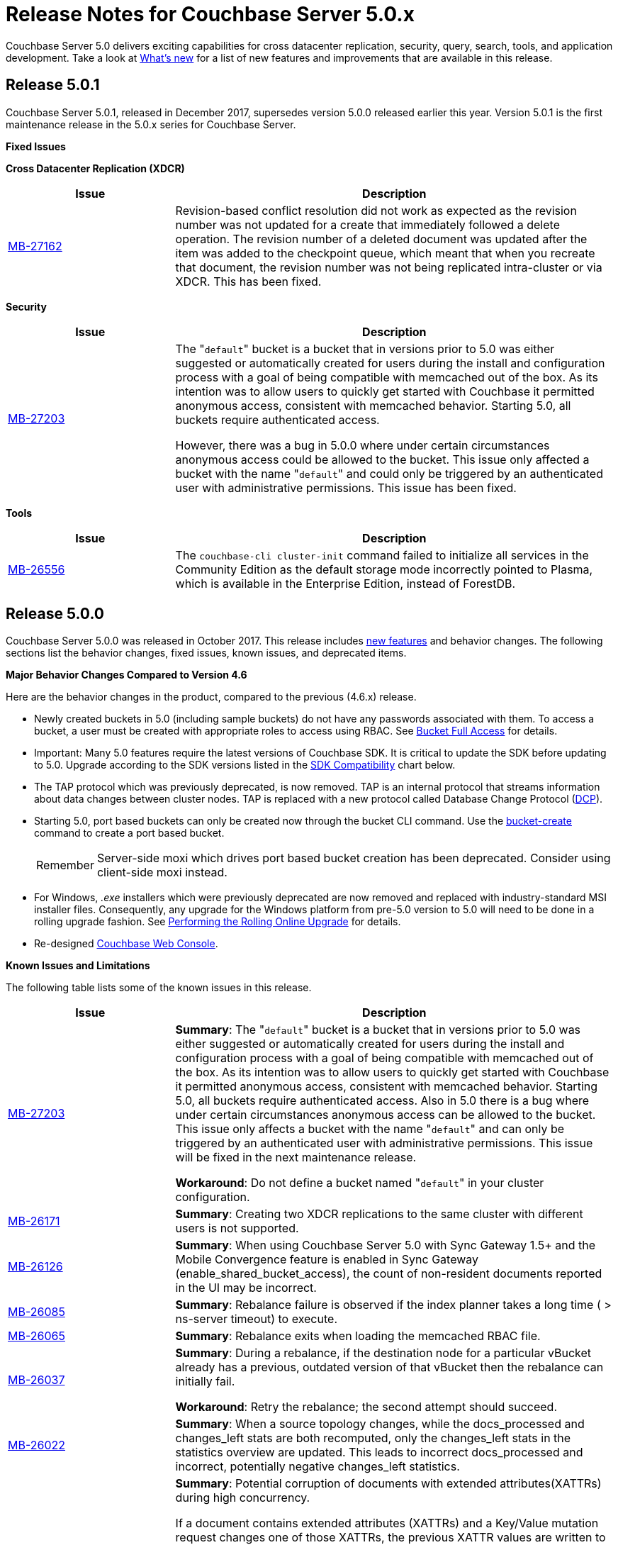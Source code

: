 [#topic_gbk_tyh_t5]
= Release Notes for Couchbase Server 5.0.x

Couchbase Server 5.0 delivers exciting capabilities for cross datacenter replication, security, query, search, tools, and application development.
Take a look at xref:introduction:whats-new.adoc[What's new] for a list of new features and improvements that are available in this release.

[#release-501]
== Release 5.0.1

Couchbase Server 5.0.1, released in December 2017, supersedes version 5.0.0 released earlier this year.
Version 5.0.1 is the first maintenance release in the 5.0.x series for Couchbase Server.

[#fixed-issues-501]
*Fixed Issues*

*Cross Datacenter Replication (XDCR)*

[#table_fixedissues_xdcr_501,cols="25,66"]
|===
| Issue | Description

| https://issues.couchbase.com/browse/MB-27162[MB-27162]
| Revision-based conflict resolution did not work as expected as the revision number was not updated for a create that immediately followed a delete operation.
The revision number of a deleted document was updated after the item was added to the checkpoint queue, which meant that when you recreate that document, the revision number was not being replicated intra-cluster or via XDCR.
This has been fixed.
|===

*Security*

[#table_fixedissues_security_501,cols="25,66"]
|===
| Issue | Description

| https://issues.couchbase.com/browse/MB-27203[MB-27203]
| The "[.param]``default``" bucket is a bucket that in versions prior to 5.0 was either suggested or automatically created for users during the install and configuration process with a goal of being compatible with memcached out of the box.
As its intention was to allow users to quickly get started with Couchbase it permitted anonymous access, consistent with memcached behavior.
Starting 5.0, all buckets require authenticated access.

However, there was a bug in 5.0.0 where under certain circumstances anonymous access could be allowed to the bucket.
This issue only affected a bucket with the name "[.param]``default``" and could only be triggered by an authenticated user with administrative permissions.
This issue has been fixed.
|===

*Tools*

[#table_fixedissues_tools_501,cols="25,66"]
|===
| Issue | Description

| https://issues.couchbase.com/browse/MB-26556[MB-26556]
| The [.cmd]`couchbase-cli cluster-init` command failed to initialize all services in the Community Edition as the default storage mode incorrectly pointed to Plasma, which is available in the Enterprise Edition, instead of ForestDB.
|===

[#release-500]
== Release 5.0.0

Couchbase Server 5.0.0 was released in October 2017.
This release includes xref:introduction:whats-new.adoc[new features] and behavior changes.
The following sections list the behavior changes, fixed issues, known issues, and deprecated items.

[#change-behavior]
*Major Behavior Changes Compared to Version 4.6*

Here are the behavior changes in the product, compared to the previous (4.6.x) release.

[#ul_dhx_b15_xz]
* Newly created buckets in 5.0 (including sample buckets) do not have any passwords associated with them.
To access a bucket, a user must be created with appropriate roles to access using RBAC.
See xref:security:concepts-rba-for-apps.adoc#rbac_for_users_roles_and_privileges[Bucket Full Access] for details.
* Important: Many 5.0 features require the latest versions of Couchbase SDK.
It is critical to update the SDK before updating to 5.0.
Upgrade according to the SDK versions listed in the <<sdk-compatibility,SDK Compatibility>> chart below.
* The TAP protocol which was previously deprecated, is now removed.
TAP is an internal protocol that streams information about data changes between cluster nodes.
TAP is replaced with a new protocol called Database Change Protocol (xref:architecture:high-availability-replication-architecture.adoc[DCP]).
* Starting 5.0, port based buckets can only be created now through the bucket CLI command.
Use the xref:cli:cbcli/couchbase-cli-bucket-create.adoc#couchbaseclibucketcreate1.idm386415259904[bucket-create] command to create a port based bucket.
+
[caption=Remember]
IMPORTANT: Server-side moxi which drives port based bucket creation has been deprecated.
Consider using client-side moxi instead.

* For Windows, [.path]_.exe_ installers which were previously deprecated are now removed and replaced with industry-standard MSI installer files.
Consequently, any upgrade for the Windows platform from pre-5.0 version to 5.0 will need to be done in a rolling upgrade fashion.
See xref:install:upgrade-online.adoc[Performing the Rolling Online Upgrade] for details.
* Re-designed xref:admin:ui-intro.adoc#topic1980[Couchbase Web Console].

[#known-issues-limitations]
*Known Issues and Limitations*

The following table lists some of the known issues in this release.

[#table_zgb_11j_qbb,cols="25,66"]
|===
| Issue | Description

| https://issues.couchbase.com/browse/MB-27203[MB-27203]
| *Summary*: The "[.param]``default``" bucket is a bucket that in versions prior to 5.0 was either suggested or automatically created for users during the install and configuration process with a goal of being compatible with memcached out of the box.
As its intention was to allow users to quickly get started with Couchbase it permitted anonymous access, consistent with memcached behavior.
Starting 5.0, all buckets require authenticated access.
Also in 5.0 there is a bug where under certain circumstances anonymous access can be allowed to the bucket.
This issue only affects a bucket with the name "[.param]``default``" and can only be triggered by an authenticated user with administrative permissions.
This issue will be fixed in the next maintenance release.

*Workaround*: Do not define a bucket named "[.param]``default``" in your cluster configuration.

| https://issues.couchbase.com/browse/MB-26171[MB-26171]
| *Summary*: Creating two XDCR replications to the same cluster with different users is not supported.

| https://issues.couchbase.com/browse/MB-26126[MB-26126]
| *Summary*: When using Couchbase Server 5.0 with Sync Gateway 1.5+ and the Mobile Convergence feature is enabled in Sync Gateway (enable_shared_bucket_access), the count of non-resident documents reported in the UI may be incorrect.

| https://issues.couchbase.com/browse/MB-26085[MB-26085]
| *Summary*: Rebalance failure is observed if the index planner takes a long time ( > ns-server timeout) to execute.

| https://issues.couchbase.com/browse/MB-26065[MB-26065]
| *Summary*: Rebalance exits when loading the memcached RBAC file.

| https://issues.couchbase.com/browse/MB-26037[MB-26037]
| *Summary*: During a rebalance, if the destination node for a particular vBucket already has a previous, outdated version of that vBucket then the rebalance can initially fail.

*Workaround*: Retry the rebalance; the second attempt should succeed.

| https://issues.couchbase.com/browse/MB-26022[MB-26022]
| *Summary*: When a source topology changes, while the docs_processed and changes_left stats are both recomputed, only the changes_left stats in the statistics overview are updated.
This leads to incorrect docs_processed and incorrect, potentially negative changes_left statistics.

| https://issues.couchbase.com/browse/MB-25938[MB-25938]
| *Summary*: Potential corruption of documents with extended attributes(XATTRs) during high concurrency.

If a document contains extended attributes (XATTRs) and a Key/Value mutation request changes one of those XATTRs, the previous XATTR values are written to in a non-atomic way.
This means that there is a potential race if another concurrent request was also accessing the same document at the same time.
The other request could read a partial or corrupted value for the document.

Note that this issue is believed to be very rare and has only been seen under synthetic data race analysis.

*Workaround*: Do not modify XATTRs on documents which already have them.

| https://issues.couchbase.com/browse/MB-25935[MB-25935]
| *Summary*: Data Service returns TEMP_FAIL for locked keys instead of LOCKED.

Data Service 5.0 adds extended error codes (XERROR) to provide richer error handling between newer, smart SDKs and the server.
As part of this, attempting to mutate a document which is locked should return ERROR_LOCKED, however it incorrectly returns TEMP_FAIL.

*Workaround*: Check for both LOCKED and TEMP_FAIL error codes when using pessimistic locking.

| https://issues.couchbase.com/browse/MB-25909[MB-25909]
| *Summary*: When you upgrade the source node in a unidirectional replication from 4.1 to 4.6, the GoGC global setting was set to 0 instead of a higher number.

| https://issues.couchbase.com/browse/MB-25785[MB-25785]
| *Summary*: Resuming a backup process on ephemeral buckets fails if there was a data service rollback in the original backup that failed.
This issue is observed when there is a failover shortly after starting the first backup in a backup repository.
removing the original backup.

*Workaround*: Remove the original backup by using the --purge flag and then start the backup process again.

| https://issues.couchbase.com/browse/MB-25707[MB-25707]
| *Summary*: UI errors in XDCR are observed even though XDCR continues to function.

| https://issues.couchbase.com/browse/MB-23074[MB-23074]
| *Summary*: Performance issues may be observed when running Couchbase Server on CentOS 7.3 with kernel 3.10.0-514.6.

| https://issues.couchbase.com/browse/MB-22679[MB-22679]
| *Summary*: The Full Text Search service doesn't delete pindex files when deleting the index after a MOSS crash.

| https://issues.couchbase.com/browse/MB-21772[MB-21772]
| *Summary*: Full Text Search queries fail under high load on multi-node cluster due to a large number of connections.

| https://issues.couchbase.com/browse/MB-12000[MB-12000]
| *Summary*: The rebalance progress reported during delta recovery is confusing as certain phases like warmup are not tracked.
|===

This section lists some of the limitations in different areas across the product:

[#table_wbm_p3s_dz,cols="50,133"]
|===
| Area | Description

| Powerful Query, Indexing, and Search
a|
[#ul_okg_4p5_xz]
* *Index Replicas Placement*
+
When deciding the index nodes to place index replicas, the system takes into account to not place replicas onto the same node, and to distribute the replicas across as many server groups as possible.
It then chooses the nodes the have the fewest number of indexes to place the replicas.
In the future, we will improve the replica placement algorithm to better optimize the memory, CPU, and disk usage across the index nodes.

* *Index Rebalance*
+
When adding new indexer nodes to a cluster to increase the capacity for indexes, the system will not move existing indexes onto the new nodes.
To rebalance indexes from existing nodes to the new nodes, user needs to eject the existing nodes and add the new nodes.
The system will then move indexes from the ejected nodes to the new nodes while balancing resource utilization.
This is known as swap rebalance.
+
Rebalance will not take into consideration any explicit index placement specified when an index was created.
A user cannot perform create/drop/build index during index rebalance.

* *Online Index Upgrade*
+
To perform online upgrade from version 4.x, you need to make sure all indexes on an index have at least one equivalent index (index with same definition) on other nodes.
One then fails-over the index node, upgrades the node to version 5.0, and then adds the node back to the cluster.
While the node is failed-over, the equivalent indexes on other nodes will be leveraged for queries.
+
Once the system has been upgraded to 5.0, you can use swap rebalance to perform online upgrade to future versions.

.4+| Upgrade
| If you are using GSI indexes with a previously GA'd release of Couchbase (such as 4.x) or Couchbase 5.0 Beta versions, we suggest that you drop the older index definitions and recreate them using 5.0 GA version with Plasma, the newly introduced storage engine for GSI.

| N1QL Application Continuity:

In 5.0 Beta 1 release, N1QL introduced multiple performance enhancements enabled by a new internal protocol between Query and Index services.
While upgrading large Couchbase cluster deployments, the cluster may be in a state where different Couchbase services are running on different versions.
In such scenarios, this feature ensures seamless continuity for N1QL queries and applications irrespective of whether the query and indexing services are running a 4.x or 5.0 version.
The N1QL clients can avail the 5.0 features and performance only when the issued query is processed by 5.0 query and indexing services.

| Many 5.0 features require the latest versions of Couchbase SDK.
It is critical to update the SDK before updating to 5.0.
Upgrade according to the SDK versions listed in the <<sdk-compatibility,SDK Compatibility>> chart.

| We’ve replaced the Windows [.path]_.exe_ installers with industry-standard MSI installer files in this release.
Consequently, only rolling upgrades from 4.x or earlier versions to 5.0 are supported.
// In future, we plan to
// support normal in-place upgrades from 5.0 to newer versions.

| SDK Compatibility
a|
Many 5.0 features require you to upgrade your client SDK versions.
The minimum versions that support the latest 5.0 features are shown below, newer versions are available through the Release Notes link.
Regardless of needing new features, it is always advised to upgrade to the newest SDK version.

[#table_o1h_fmv_xz,cols="10,10,23"]
!===
! SDK ! Min. Version for 5.0 ! Reference

! Java
! 2.5.1
! https://developer.couchbase.com/server/other-products/release-notes-archives/java-sdk[Release notes]

! .NET
! 2.5.0
! https://developer.couchbase.com/server/other-products/release-notes-archives/dotnet-sdk#2.4.5[Release notes]

! Node.js
! 2.4.0
! https://developer.couchbase.com/server/other-products/release-notes-archives/nodejs-sdk[Release notes]

! Python
! 2.2.6
! https://developer.couchbase.com/server/other-products/release-notes-archives/python-sdk[Release notes]

! PHP
! 2.4.0
! https://developer.couchbase.com/server/other-products/release-notes-archives/php-sdk[Release notes]

! Go
! 1.2.5
! https://developer.couchbase.com/server/other-products/release-notes-archives/go-sdk[Release notes]

! C
! 2.8.0
! https://developer.couchbase.com/server/other-products/release-notes-archives/c-sdk[Release notes]
!===
|===

[#fixed-issues-500]
*Fixed Issues*

This section lists some of the important fixed issues in this release.

*Data Service*

[#table_tbm_p3s_dz2,cols="25,66"]
|===
| Issue | Description

| https://issues.couchbase.com/browse/MB-23976[MB-23976]
| The TOUCH command modifies a document and updates a CAS value too.
However, the result of TOUCH incorrectly used a pre-updated CAS value and did not reflect the updated CAS.

| https://issues.couchbase.com/browse/MB-20091[MB-20091]
| Improvements to ForestDB's thread handling for improved compaction.

| https://issues.couchbase.com/browse/MB-16150[MB-16150]
| Fixed inconsistency in curr_items with full reviction on Data Greater than Memory (DGM).

| https://issues.couchbase.com/browse/MB-13087[MB-13087]
| When an item is locked and there’s actually a lot of load on the server, the server now returns a PROTOCOL_BINARY_RESPONSE_LOCKED response to the client application if the client application has enabled extended error codes.
|===

*Full Text Search Service*

[#table_lfz_qr5_xz,cols="25,66"]
|===
| Issue | Description

| https://issues.couchbase.com/browse/MB-23271[MB-23271]
| To improve readability, the stat keys in section mossScope are now sorted.

| https://issues.couchbase.com/browse/MB-22560[MB-22560]
| The FTS ports now adjust SSL cipher levels based on the COUCHBASE_SSL_CIPHER_LIST environment variable.
SSL ciphers can be set to LOW, MEDIUM, or HIGH(default) levels.

| https://issues.couchbase.com/browse/MB-21855[MB-21855]
a|
Improved error messages for the following scenarios:

[#ul_vpb_1jj_qbb]
* Creating an index with a name that already exists.
* Creating an alias without target index.

| https://issues.couchbase.com/browse/MB-20939[MB-20939]
| Improved memory usage and resource containment for Full Text Indexes.

| https://issues.couchbase.com/browse/MB-18042[MB-18042]
| We’ve removed the Byte Array Converter dropdown on the Advanced tab of the Full Text Index editor as it contained a single value that couldn’t be changed.

Note that index definitions created in earlier releases will not work unless you remove the "byte_array_converter": "json" attribute value pair from the index definition JSON.
|===

*Indexing Service*

[#table_lfz_qr5_xz2,cols="25,66"]
|===
| Issue | Description

| https://issues.couchbase.com/browse/MB-21594[MB-21594]
| Duplicate partitions removed during rebalance to prevent OOM (Out Of Memory error), and subsequent recovery problems.

| https://issues.couchbase.com/browse/MB-21156[MB-21156]
| As part of a number of improvements to logging, fixed an issue where couchdb.log wrapped too quickly.

| https://issues.couchbase.com/browse/MB-20297[MB-20297]
| For an index that was built with defer_build:true, the CREATE INDEX statement on the Indexes tab showed an invalid N1QL statement that could not be copied to run as is using cbq or the Query Workbench.
|===

*Installer*

[#table_ubm_p3s_ez,cols="25,66"]
|===
| Issue | Description

| https://issues.couchbase.com/browse/MB-22283[MB-22283]
| Installing and running Couchbase Server as a non-root and non-sudo user is now supported.
|===

*Query Service*

[#table_ubm_p3s_dz,cols="25,66"]
|===
| Issue | Description

| https://issues.couchbase.com/browse/MB-25103[MB-25103]
| Query Service authentication failed when the password contained a colon (":") character.

| https://issues.couchbase.com/browse/MB-24429[MB-24429]
| When fetching data, if the data node failed to respond due to some reason, the query could hang as there was no timeout specified.
This has been addressed by passing the query request timeout parameter when fetching data.

| https://issues.couchbase.com/browse/MB-23150[MB-23150]
| The monitoring view for running queries provides details such as the node that’s processing the request, the client IP that initiated the request, and the running program type (i.e.
WorkBench, CBC, Java, .NET, CBQ, etc.).
This helps isolate rogue queries and unauthorized access.

| https://issues.couchbase.com/browse/MB-22831[MB-22831]
| Inserting a numerical value using a N1QL query caused the value to be stored in scientific notation.

| https://issues.couchbase.com/browse/MB-22273[MB-22273]
| In Couchbase clusters with multiple query service nodes, applications may get incorrect results from prepared N1QL queries that use covering indexes.

| https://issues.couchbase.com/browse/MB-22119[MB-22119]
| When using ARRAY expressions, query service may rarely panic with error referring to ‘slice allocations’.

| https://issues.couchbase.com/browse/MB-22105[MB-22105]
| The UPDATE, INSERT, UPSERT statements may fail with the error message: "Panic: : runtime error: slice bounds out of range", when running with increased pipeline_batch settings.

| https://issues.couchbase.com/browse/MB-22093[MB-22093]
| The query engine may intermittently throw error code 12008 because of a memory allocation failure.

| https://issues.couchbase.com/browse/MB-21928[MB-21928]
| The command line shell for N1QL, cbq, now connects to 8091 with http and 18091 with https by default when the port is not specified.

| https://issues.couchbase.com/browse/MB-19893[MB-19893]
| The SELECT RAW did not take ORDER BY into account, thus the results were not ordered.

| https://issues.couchbase.com/browse/MB-18769[MB-18769]
| Fixed an issue where a covered query with meta().type in the WHERE clause gave in correct results.
|===

*Security*

[#table_wbm_p3s_dz2,cols="25,66"]
|===
| Issue | Description

| https://issues.couchbase.com/browse/MB-24088[MB-24088]
| The secrets management feature fails to encrypt secrets larger than 4KB (such as SSL certificates).
This causes the cluster manager to unexpectedly terminate when saving the cluster configuration to disk.

| https://issues.couchbase.com/browse/MB-15624[MB-15624]
| You can now specify a SSL cipher list on Windows platform.
|===

*Tools*

[#table_wbm_p3s_dz3,cols="25,66"]
|===
| Issue | Description

| https://issues.couchbase.com/browse/MB-25669[MB-25669]
| On Windows platform, the cbimport tool failed to import a tab delimited CSV file where the tab is specified using '\t' or '\\t'.

| https://issues.couchbase.com/browse/MB-20403[MB-20403]
a|
The cbbackupmgr merge command did not function correctly and caused data corruption under the following circumstances:

[#ul_hlv_vmj_qbb]
* The bucket being backed up was flushed between incremental backups.
* The bucket being backed up was deleted and re-created in between incremental backups.
* The bucket had not been backed up between a document's deletion and the metadata for that deleted document being purged.
* There had been a failover between incremental backups of the bucket.

| https://issues.couchbase.com/browse/MB-10093[MB-10093]
| Xmem XDCR network bandwidth can now be throttled if desired.
|===

*Web Console*

[#table_wbm_p3s_dz1,cols="25,66"]
|===
| Issue | Description

| https://issues.couchbase.com/browse/MB-23251[MB-23251]
| The AutoComplete feature for the password field on the Web Console has been disabled.

| https://issues.couchbase.com/browse/MB-12480[MB-12480]
| The text displayed when changing the RAM quota for a bucket was misleading and has been fixed to reflect the actual ranges that the server will allow the bucket to be sized within.

| https://issues.couchbase.com/browse/MB-9658[MB-9658]
| The Web Console document browser for a bucket displays the ID and content sample of the documents in the bucket.
The UI displayed only the first 16 characters and affected usability when viewing documents with keys longer than 16 characters.
This has been fixed to display the full key name and wrap to the next line if needed.
|===

*XDCR*

[#table_wbm_p3s_dz4,cols="25,66"]
|===
| Issue | Description

| https://issues.couchbase.com/browse/MB-22514[MB-22514]
| The XDCR target topology change detection process resulted in a large number of open connections which caused a high CPU usage.
This has been fixed by reducing the number of connections to the target bucket.

| https://issues.couchbase.com/browse/MB-22172[MB-22172]
| If a mutation needs to be resent, sent_time is updated so that next mutation can be sent at the appropriate interval.

| https://issues.couchbase.com/browse/MB-21369[MB-21369]
| Fixed a replication connection leak caused by a failure to close connections to source nodes from the pipeline supervisor when replication was stopped.

| https://issues.couchbase.com/browse/MB-18961[MB-18961]
| Reduced default GoXDCR DCP checkpoint interval to 10 minutes for better progress during disruptions.

| https://issues.couchbase.com/browse/MB-10093[MB-10093]
| The XDCR network bandwidth can now be tuned using the Bandwidth Usage Limit parameter either from the Web Console or by using the couchbase-cli xdcr-replicate command.

| https://issues.couchbase.com/browse/MB-21879[MB-21879]
| Replication was stuck when some DCP streams were inactive for a long period and resulted in a race condition when the server tried to restart the inactive DCP streams.
|===

[#support-platform]
*New Supported Platforms*

This release adds support for the following platforms:

[#ul_rz4_mp3_qbb]
* Ubuntu 16.04
* SUSE Linux 12
* Oracle Linux 7
* Microsoft Windows 2016

See xref:install:install-platforms.adoc#topic1634[Supported Platforms] for the complete list of supported platforms.

[#deprecated-items]
*Deprecated Features and Platforms*

Starting this release, the following platforms are no longer supported:

[#ul_w3x_nw3_qbb]
* Microsoft Windows 7
* Microsoft Windows 8
* Microsoft Windows 2008
* Amazon Linux 2014.03
* Ubuntu Linux 12.04
* Debian GNU/Linux 7
* Mac OS X 10.8, 10.9, 10.10

See xref:install:install-platforms.adoc#topic1634[Supported Platforms] for the complete list of supported platforms.

The following functionality is deprecated, will be deprecated or is unsupported.

[#table_bl3_533_1v,cols="1,3"]
|===
| Function | Description

| CLI setting-ldap command
| This command is deprecated in this release.
Use the admin-role-manage command instead.

| `BASE64()`
| The `BASE64()` function is deprecated since version 4.5; use the function `BASE64_ENCODE()` instead.

Also, use the `BASE64_DECODE()` function to reverse the encoding done by `BASE64_ENCODE().`

| Server-side moxi http://developer.couchbase.com/documentation/server/4.0/install/install-client-server.html[proxy] is deprecated in Couchbase Server and CLI
| Use Couchbase client SDKs or client-side moxi in your applications.

| CRAM-MD5 for bucket authentication
| Use SCRAM protocol supporting clients for bucket authentication starting Couchbase Server version 4.5.

| Deprecate XDCR API from [.path]_/internalSettings_ REST endpoint in 4.5
| [.path]_/Settings/replications_ REST endpoint will be available for all replication settings and provides the same functionality.

| N1QL: Deprecated the use of path-expressions in `FROM` and `JOIN` clauses.
a|
FROM and JOIN clauses should use only keyspaces.
Paths can be used for expressions in other clauses, operators, projections, and so on.

For example:

----
SELECT count(*) FROM `travel-sample`.schedule;
----

can be rewritten as:

----
SELECT count(*)  FROM `travel-sample` WHERE schedule IS NOT MISSING;
----

| CAPI based XDCR is deprecated.
| CAPI based XDCR is deprecated and will be removed in a future version of Couchbase Server.

Note that the support for Elasticsearch Plugin has not been removed.
However, the Elasticsearch Plugin may be modified in the future to use an alternative connection method such as DCP or XMEM XDCR (XDCR v2).

| Couchbase Enterprise Backup and Restore tool
| The tools, `cbbackup` and `cbrestore`, are deprecated from the Enterprise Edition.
We recommend replacing these old tools with the new enterprise backup and restore tool introduced in version 4.5, xref:backup-restore:cbbackupmgr.adoc[cbbackupmgr].

| Standard Global Secondary Indexes
| A new high performance storage engine for GSI, Plasma, replaces the existing GSI storage engine which is deprecated.
|===
